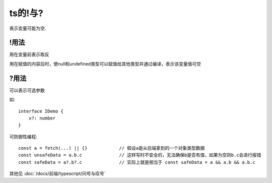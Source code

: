 ======================
ts的!与?
======================


.. post:: 2024-03-08 23:31:08
  :tags: 问题
  :category: 前端
  :author: YanQue
  :location: CD
  :language: zh-cn


表示变量可能为空.

!用法
======================

用在变量前表示取反

用在赋值的内容后时，使null和undefined类型可以赋值给其他类型并通过编译，表示该变量值可空

?用法
======================

可以表示可选参数

如::

  interface IDemo {
      x?: number
  }

可防御性编程::

  const a = fetch(...) || {}		// 假设a是从后端拿到的一个对象类型数据
  const unsafeData = a.b.c		// 这样写时不安全的，无法确保b是否有值，如果为空则b.c会进行报错
  const safeData = a?.b?.c		// 实际上就是相当于 const safeData = a && a.b && a.b.c

其他见 :doc:`/docs/前端/typescript/问号与叹号`

